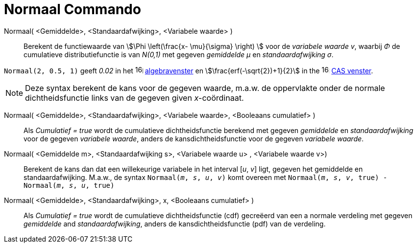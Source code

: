 = Normaal Commando
:page-en: commands/Normal
ifdef::env-github[:imagesdir: /nl/modules/ROOT/assets/images]

Normaal( <Gemiddelde>, <Standaardafwijking>, <Variabele waarde> )::
  Berekent de functiewaarde van stem:[\Phi \left(\frac{x- \mu}{\sigma} \right) ] voor de _variabele waarde v_, waarbij _Φ_ de cumulatieve
  distributiefunctie is van _N(0,1)_ met gegeven _gemiddelde μ_ en _standaardafwijking σ_.


[EXAMPLE]
====

`++Normaal(2, 0.5, 1)++` geeft _0.02_ in het image:16px-Menu_view_algebra.svg.png[links=,width=16,height=16]
xref:/Algebra_View.adoc[algebravenster] en stem:[\frac{erf(-\sqrt{2})+1}{2}] in the
image:16px-Menu_view_cas.svg.png[links=,width=16,height=16] xref:/CAS_View.adoc[CAS venster].

====

[NOTE]
====

Deze syntax berekent de kans voor de gegeven waarde, m.a.w. de oppervlakte onder de normale dichtheidsfunctie links van de gegeven given _x_-coördinaat.

====

Normaal( <Gemiddelde>, <Standaardafwijking>, <Variabele waarde>, <Booleaans cumulatief> )::
  Als _Cumulatief = true_ wordt de cumulatieve dichtheidsfunctie berekend met gegeven _gemiddelde_ en _standaardafwijking_ voor de gegeven _variabele waarde_, anders de kansdichtheidsfunctie voor de gegeven _variabele waarde_.

Normaal( <Gemiddelde m>, <Standaardafwijking s>, <Variabele waarde u> , <Variabele waarde v>)::
 Berekent de kans dan dat een willekeurige variabele in het interval [_u_, _v_] ligt, gegeven het gemiddelde en standaardafwijking. M.a.w., de syntax `Normaal(_m_, _s_, _u_, _v_)` komt overeen met `Normaal(_m_, _s_, _v_, true) - Normaal(_m_, _s_, _u_, true)` 

Normaal( <Gemiddelde>, <Standaardafwijking>, x, <Booleaans cumulatief> )::
 Als _Cumulatief = true_ wordt de cumulatieve dichtheidsfunctie (cdf) gecreëerd van een a normale verdeling met gegeven _gemiddelde_ and _standaardafwijking_, anders de kansdichtheidsfunctie (pdf) van de verdeling.
